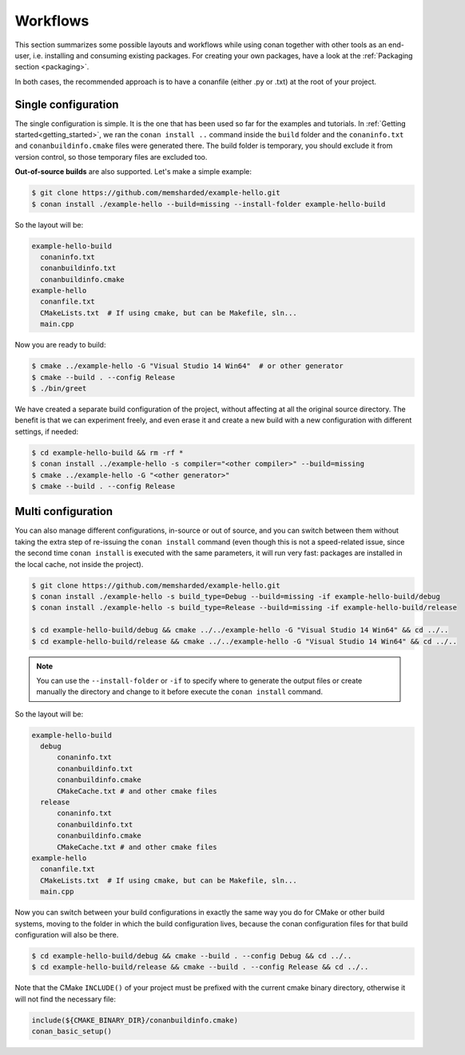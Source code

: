.. _workflows:

Workflows
=========

This section summarizes some possible layouts and workflows while using conan together with other
tools as an end-user, i.e. installing and consuming existing packages. For creating your own
packages, have a look at the :ref:`Packaging section <packaging>`.

In both cases, the recommended approach is to have a conanfile (either .py or .txt) at the root of
your project.

Single configuration
--------------------

The single configuration is simple. It is the one that has been used so far for the examples and
tutorials. In :ref:`Getting started<getting_started>`, we ran the ``conan install ..`` command
inside the ``build`` folder and the ``conaninfo.txt`` and ``conanbuildinfo.cmake`` files were
generated there. The build folder is temporary, you should exclude it from version control, so those
temporary files are excluded too.

**Out-of-source builds** are also supported. Let's make a simple example:

.. code-block:: bash

    $ git clone https://github.com/memsharded/example-hello.git
    $ conan install ./example-hello --build=missing --install-folder example-hello-build

So the layout will be:

.. code-block:: text

    example-hello-build
      conaninfo.txt
      conanbuildinfo.txt
      conanbuildinfo.cmake
    example-hello
      conanfile.txt
      CMakeLists.txt  # If using cmake, but can be Makefile, sln...
      main.cpp

Now you are ready to build:

.. code-block:: bash

    $ cmake ../example-hello -G "Visual Studio 14 Win64"  # or other generator
    $ cmake --build . --config Release
    $ ./bin/greet

We have created a separate build configuration of the project, without affecting at all the original
source directory. The benefit is that we can experiment freely, and even erase it and create a new
build with a new configuration with different settings, if needed:

.. code-block:: bash

    $ cd example-hello-build && rm -rf *
    $ conan install ../example-hello -s compiler="<other compiler>" --build=missing
    $ cmake ../example-hello -G "<other generator>"
    $ cmake --build . --config Release

Multi configuration
-------------------

You can also manage different configurations, in-source or out of source, and you can switch between
them without taking the extra step of re-issuing the ``conan install`` command (even though this is
not a speed-related issue, since the second time ``conan install`` is executed with the same
parameters, it will run very fast: packages are installed in the local cache, not inside the
project).

.. code-block:: bash

    $ git clone https://github.com/memsharded/example-hello.git
    $ conan install ./example-hello -s build_type=Debug --build=missing -if example-hello-build/debug
    $ conan install ./example-hello -s build_type=Release --build=missing -if example-hello-build/release

    $ cd example-hello-build/debug && cmake ../../example-hello -G "Visual Studio 14 Win64" && cd ../..
    $ cd example-hello-build/release && cmake ../../example-hello -G "Visual Studio 14 Win64" && cd ../..

.. note::

    You can use the ``--install-folder`` or ``-if`` to specify where to generate the output files or
    create manually the directory and change to it before execute the ``conan install`` command.

So the layout will be:

.. code-block:: text

    example-hello-build
      debug
          conaninfo.txt
          conanbuildinfo.txt
          conanbuildinfo.cmake
          CMakeCache.txt # and other cmake files
      release
          conaninfo.txt
          conanbuildinfo.txt
          conanbuildinfo.cmake
          CMakeCache.txt # and other cmake files
    example-hello
      conanfile.txt
      CMakeLists.txt  # If using cmake, but can be Makefile, sln...
      main.cpp

Now you can switch between your build configurations in exactly the same way you do for CMake or
other build systems, moving to the folder in which the build configuration lives, because the conan
configuration files for that build configuration will also be there.

.. code-block:: bash

    $ cd example-hello-build/debug && cmake --build . --config Debug && cd ../..
    $ cd example-hello-build/release && cmake --build . --config Release && cd ../..

Note that the CMake ``INCLUDE()`` of your project must be prefixed with the current cmake binary
directory, otherwise it will not find the necessary file:

.. code-block:: cmake

    include(${CMAKE_BINARY_DIR}/conanbuildinfo.cmake)
    conan_basic_setup()
